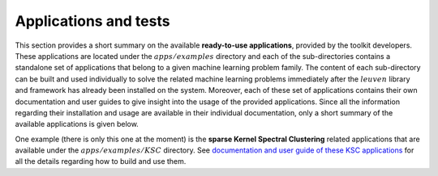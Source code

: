 Applications and tests
=======================

This section provides a short summary on the available **ready-to-use applications**, 
provided by the toolkit developers. These applications are located under the 
:math:`apps/examples` directory and each of the sub-directories contains a 
standalone set of applications that belong to a given machine learning problem 
family. The content of each sub-directory can be built and used individually 
to solve the related machine learning problems immediately after the :math:`leuven` 
library and framework has already been installed on the system. Moreover, each 
of these set of applications contains 
their own documentation and user guides to give insight into the usage of the 
provided applications. Since all the information regarding their installation 
and usage are available in their individual documentation, only a short summary 
of the available applications is given below.

One example (there is only this one at the moment) is the 
**sparse Kernel Spectral Clustering** related 
applications that are available under the :math:`apps/examples/KSC` directory. 
See `documentation and user guide of these KSC applications <https://leuven-ksc.readthedocs.io/en/latest/>`_ for all the details
regarding how to build and use them. 


 

